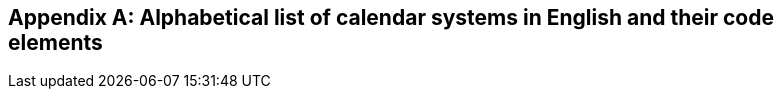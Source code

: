 
[[annex-system-codes]]
[appendix,obligation=informative]
== Alphabetical list of calendar systems in English and their code elements

////
[yaml2text,data/codes.yaml,data]
----
{data.*,key,EOY}
.{data[key].name_en}
[%noheader,cols="h,1"]
|===
| Calendar system code | {key}

| English name | {data[key].name_en}

| Names in other languages | {data[key].names_other}

| Abbreviation | {data[key].abbrev}

| Specification | {data[key].spec}

| Usage populations | {data[key].usage_populations}

| Application | {data[key].application}

| Remarks | {data[key].remarks}
|===

{EOY}
----
////